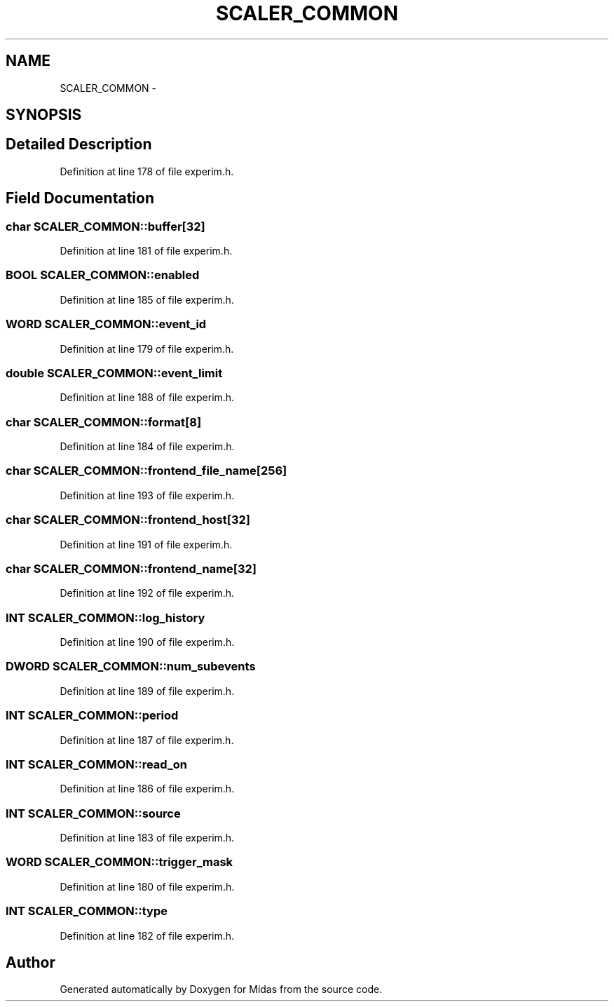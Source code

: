 .TH "SCALER_COMMON" 3 "31 May 2012" "Version 2.3.0-0" "Midas" \" -*- nroff -*-
.ad l
.nh
.SH NAME
SCALER_COMMON \- 
.SH SYNOPSIS
.br
.PP
.SH "Detailed Description"
.PP 
Definition at line 178 of file experim.h.
.SH "Field Documentation"
.PP 
.SS "char \fBSCALER_COMMON::buffer\fP[32]"
.PP
Definition at line 181 of file experim.h.
.SS "\fBBOOL\fP \fBSCALER_COMMON::enabled\fP"
.PP
Definition at line 185 of file experim.h.
.SS "\fBWORD\fP \fBSCALER_COMMON::event_id\fP"
.PP
Definition at line 179 of file experim.h.
.SS "double \fBSCALER_COMMON::event_limit\fP"
.PP
Definition at line 188 of file experim.h.
.SS "char \fBSCALER_COMMON::format\fP[8]"
.PP
Definition at line 184 of file experim.h.
.SS "char \fBSCALER_COMMON::frontend_file_name\fP[256]"
.PP
Definition at line 193 of file experim.h.
.SS "char \fBSCALER_COMMON::frontend_host\fP[32]"
.PP
Definition at line 191 of file experim.h.
.SS "char \fBSCALER_COMMON::frontend_name\fP[32]"
.PP
Definition at line 192 of file experim.h.
.SS "\fBINT\fP \fBSCALER_COMMON::log_history\fP"
.PP
Definition at line 190 of file experim.h.
.SS "\fBDWORD\fP \fBSCALER_COMMON::num_subevents\fP"
.PP
Definition at line 189 of file experim.h.
.SS "\fBINT\fP \fBSCALER_COMMON::period\fP"
.PP
Definition at line 187 of file experim.h.
.SS "\fBINT\fP \fBSCALER_COMMON::read_on\fP"
.PP
Definition at line 186 of file experim.h.
.SS "\fBINT\fP \fBSCALER_COMMON::source\fP"
.PP
Definition at line 183 of file experim.h.
.SS "\fBWORD\fP \fBSCALER_COMMON::trigger_mask\fP"
.PP
Definition at line 180 of file experim.h.
.SS "\fBINT\fP \fBSCALER_COMMON::type\fP"
.PP
Definition at line 182 of file experim.h.

.SH "Author"
.PP 
Generated automatically by Doxygen for Midas from the source code.
